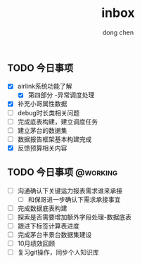 #+title:inbox
#+author:dong chen
#+tags: @working(w) @following(f)


** TODO 今日事项
- [X] airlink系统功能了解
  - [X] 第四部分 -异常调度处理
- [X] 补充小哥属性数据
- [ ] debug时长类相关问题
- [ ] 完成底表构建，建立调度任务
- [ ] 建立茅台的数据集
- [ ] 数据报告框架基本构建完成
- [X] 反馈预算相关内容


** TODO 今日事项                                                   :@working:
   SCHEDULED: <2021-11-15 周一>
- [ ] 沟通确认下关键运力报表需求谁来承接
  - [ ] 和保哥进一步确认下需求承接事宜
- [ ] 完成数据底表构建
- [ ] 探索是否需要增加额外字段处理-数据底表
- [ ] 跟进下标签计算表进度
- [ ] 完成茅台丰景台数据集建设
- [ ] 10月绩效回顾
- [ ] 复习git操作，同步个人知识库
